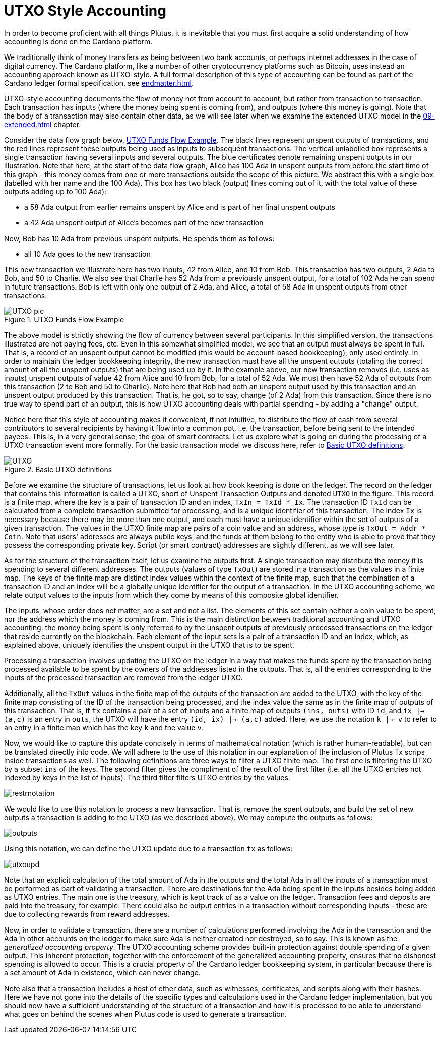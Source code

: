[#03-UTXO]
= UTXO Style Accounting

In order to become proficient with all things Plutus, it is
inevitable that you must first acquire a solid understanding of how
accounting is done on the Cardano platform.

We traditionally think of money transfers as being between two bank accounts,
or perhaps internet addresses in the case of digital currency. The Cardano platform,
like a number of other cryptocurrency platforms such as Bitcoin, uses instead
an accounting approach known as UTXO-style. A full formal description of
this type of accounting can be found as part of the Cardano ledger
formal specification, see <<endmatter#deleg>>.

UTXO-style accounting documents the flow of money not from account to account,
but rather from transaction to transaction. Each transaction has inputs
(where the money being spent is coming from), and outputs
(where this money is going). Note that the body of a transaction may also
contain other data, as we will see later when we examine the extended
UTXO model in the <<09-extended#09-extended>> chapter.

Consider the data flow graph below, <<tx-flow>>. The black lines represent unspent outputs
of transactions, and the red lines represent these outputs being used as inputs
to subsequent transactions. The vertical unlabelled box represents a single
transaction having several inputs and several outputs. The blue certificates
denote remaining unspent outputs in our illustration.
Note that here, at the start of the data flow graph, Alice has 100 Ada in
unspent outputs from before the start time of this graph -
this money comes from one or more transactions outside the scope of this picture.
We abstract this with a single box (labelled with her name and the 100 Ada).
This box has two black (output) lines coming out of it, with the total value
of these outputs adding up to 100 Ada):

* a 58 Ada output from earlier remains unspent by Alice and is part of her
final unspent outputs
* a 42 Ada unspent output of Alice's becomes part of the new transaction

Now, Bob has 10 Ada from previous unspent outputs. He spends them as follows:

* all 10 Ada goes to the new transaction

This new transaction we illustrate here has two inputs, 42 from Alice, and 10
from Bob. This transaction has two outputs, 2 Ada to Bob, and 50 to Charlie.
We also see that Charlie has 52 Ada from a previously unspent output, for
a total of 102 Ada he can spend in future transactions. Bob is left with
only one output of 2 Ada, and Alice, a total of 58 Ada in unspent outputs
from other transactions.

[#tx-flow]
.UTXO Funds Flow Example
image::UTXO_pic.png[]

The above model is strictly showing the flow of currency between several
participants. In this simplified version, the transactions illustrated are not
paying fees, etc.
Even in this somewhat simplified model, we see that an output must always be spent
in full. That is, a record of an unspent output cannot be modified (this would
be account-based bookkeeping), only used entirely. In order to maintain
the ledger bookkeeping integrity, the new transaction must have all the unspent outputs (totaling
the correct amount of all the unspent outputs) that are being used up by it. In the
example above, our new transaction removes (i.e. uses as inputs) unspent outputs of value
42 from Alice and 10 from Bob, for a total of 52 Ada. We must then have
52 Ada of outputs from this transaction (2 to Bob and 50 to Charlie).
Note here that Bob had both an unspent output used by this transaction and
an unspent output produced by this transaction. That is, he got, so to say,
change (of 2 Ada) from this transaction. Since there is no true way to spend
part of an output, this is how UTXO accounting deals with partial spending -
by adding a "change" output.

Notice here that this style of accounting makes it convenient, if not intuitive,
to distribute the flow of cash from several contributors to several recipients by
having it flow into a common pot, i.e. the transaction, before being sent to
the intended payees.
This is, in a very general sense, the goal of smart contracts.
Let us explore what is going on during the processing of a UTXO transaction event more formally.
For the basic transaction
model we discuss here, refer to <<utxo-definitions>>.

[#utxo-definitions]
.Basic UTXO definitions
image::UTXO.png[]

Before we examine the structure of transactions, let us look at how book keeping
is done on the ledger. The record on the ledger that
contains this information is called a UTXO, short of Unspent Transaction Outputs
and denoted `UTXO` in the figure.
This record is a finite map, where the key is a pair of transaction ID and
an index, `TxIn = TxId * Ix`. The transaction ID `TxId`
 can be calculated from a complete transaction
submitted for processing, and is a unique identifier of this transaction.
The index `Ix` is necessary because there may be more than one output,
and each must have a unique identifier within the set of outputs
of a given transaction.
The values in the UTXO finite map are pairs of a coin value and an
address, whose type is `TxOut = Addr * Coin`.
Note that users' addresses are always public keys, and the funds at them
belong to the entity who is able to prove that they possess the corresponding
private key. Script (or smart contract) addresses are slightly different, as we will see later.

As for the structure of the transaction itself,
let us examine the outputs first. A single transaction may distribute
the money it is spending to several different addresses.
The outputs (values of type `TxOut`) are stored in a transaction as the values in a finite map.
The keys of the finite map are distinct index values within the context
of the finite map, such that the
combination of a transaction ID and an index will be a globally unique
identifier for the output of a transaction.
In the UTXO accounting scheme, we relate
output values to the inputs from which they come by means of this composite
global identifier.

The inputs, whose order does not matter, are a set and not a list.
The elements of this set contain neither
a coin value to be spent, nor the address which the money is coming from.
This is the main distinction between traditional accounting and UTXO accounting:
the money being spent is only referred to by the unspent outputs of
previously processed transactions on the ledger that reside currently on the blockchain.
Each element of the input sets is a pair of a transaction ID and an index,
which, as explained above, uniquely identifies the unspent output in the UTXO
that is to be spent.

Processing a transaction involves updating the UTXO on the ledger in a way
that makes the funds spent by the transaction being processed available to
be spent by the owners of the addresses listed in the outputs. That is,
all the entries corresponding to the inputs of the processed transaction are
removed from the ledger UTXO.

Additionally, all the `TxOut` values in
the finite map of the outputs of the transaction are added to the UTXO,
with the key of the finite map consisting of the ID of the transaction being processed,
and the index value the same as in the finite map of outputs of this transaction.
That is, if `tx` contains a pair of a set of inputs and a finite map
of outputs `(ins, outs)` with ID `id`, and
`ix |-> (a,c)` is an entry in `outs`, the UTXO will
have the entry `(id, ix) |-> (a,c)` added. Here, we use the notation `k |-> v`
to refer to an entry in a finite map which has the key `k` and the value `v`.

Now, we would like to capture this update concisely in terms of mathematical
notation (which is rather human-readable), but can be translated directly into
code. We will adhere to the use of this notation in our explanation of
the inclusion of Plutus Tx scrips inside transactions as well. The following
definitions are three ways to filter a UTXO finite map. The first one is
filtering the UTXO by a subset `ins` of the keys. The second filter
gives the compliment of the result of the first filter (i.e. all the UTXO
entries not indexed by keys in the list of inputs). The third filter
filters UTXO entries by the values.

image::restrnotation.png[]

We would like to use this notation to process a new transaction. That is,
remove the spent outputs, and build the
set of new outputs a transaction is adding to the UTXO (as we described above).
We may compute the outputs as follows:

image::outputs.png[]

Using this notation, we can define the UTXO update due to a transaction
`tx` as follows:

image::utxoupd.png[]

Note that an explicit calculation of the total amount of Ada in the outputs and
the total Ada in all the inputs of a transaction must be performed as part of
validating a transaction. There are destinations for the Ada being spent in the inputs
besides being added as UTXO entries. The main one is the treasury, which is kept
track of as a value on the ledger. Transaction fees and
deposits are paid into the treasury, for example. There could also be output entries
in a transaction without
corresponding inputs - these are due to collecting rewards from reward
addresses.

Now, in order to validate a transaction, there are a number of
calculations performed involving the Ada in the transaction and the Ada
in other accounts on the ledger to make sure Ada is neither created nor destroyed,
so to say. This is known as the _generalized accounting property_.
The UTXO accounting scheme provides built-in protection against double spending
of a given output.
This inherent protection, together with the enforcement of the generalized
accounting property,
ensures that no dishonest spending is allowed to occur. This is a crucial property
of the Cardano ledger bookkeeping system, in particular because there is a
set amount of Ada in existence, which can never change.

Note also that a transaction includes a host of other data, such as
witnesses, certificates, and scripts along with their hashes.
Here we have not gone into the details of the specific types and calculations
used in the Cardano ledger implementation, but you should now have a
sufficient understanding of the structure of a transaction and how it is
processed to be able to understand what goes on behind the
scenes when Plutus code is used to generate a transaction.
